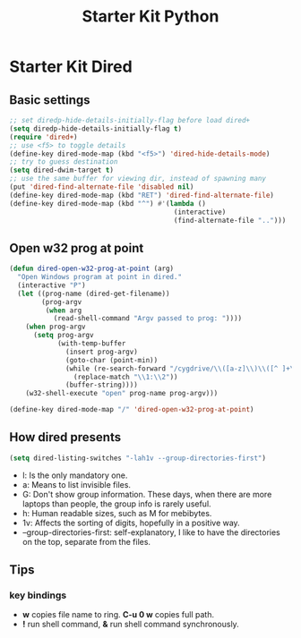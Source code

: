 #+TITLE: Starter Kit Python
#+OPTIONS: toc:nil num:nil ^:nil

* Starter Kit Dired

** Basic settings

#+BEGIN_SRC emacs-lisp
;; set diredp-hide-details-initially-flag before load dired+
(setq diredp-hide-details-initially-flag t)
(require 'dired+)
;; use <f5> to toggle details
(define-key dired-mode-map (kbd "<f5>") 'dired-hide-details-mode)
;; try to guess destination
(setq dired-dwim-target t)
;; use the same buffer for viewing dir, instead of spawning many
(put 'dired-find-alternate-file 'disabled nil)
(define-key dired-mode-map (kbd "RET") 'dired-find-alternate-file)
(define-key dired-mode-map (kbd "^") #'(lambda ()
                                         (interactive)
                                         (find-alternate-file "..")))
#+END_SRC

** Open w32 prog at point

#+BEGIN_SRC emacs-lisp
(defun dired-open-w32-prog-at-point (arg)
  "Open Windows program at point in dired."
  (interactive "P")
  (let ((prog-name (dired-get-filename))
        (prog-argv
         (when arg
           (read-shell-command "Argv passed to prog: "))))
    (when prog-argv
      (setq prog-argv
            (with-temp-buffer
              (insert prog-argv)
              (goto-char (point-min))
              (while (re-search-forward "/cygdrive/\\([a-z]\\)\\([^ ]+\\)" nil t)
                (replace-match "\\1:\\2"))
              (buffer-string))))
    (w32-shell-execute "open" prog-name prog-argv)))

(define-key dired-mode-map "/" 'dired-open-w32-prog-at-point)
#+END_SRC

** How dired presents
#+BEGIN_SRC emacs-lisp
(setq dired-listing-switches "-lah1v --group-directories-first")
#+END_SRC

- l: Is the only mandatory one.
- a: Means to list invisible files.
- G: Don't show group information. These days, when there are more laptops
  than people, the group info is rarely useful.
- h: Human readable sizes, such as M for mebibytes.
- 1v: Affects the sorting of digits, hopefully in a positive way.
- --group-directories-first: self-explanatory, I like to have the directories
  on the top, separate from the files.

** Tips
*** key bindings
- *w* copies file name to ring. *C-u 0 w* copies full path.
- *!* run shell command, *&* run shell command synchronously.
